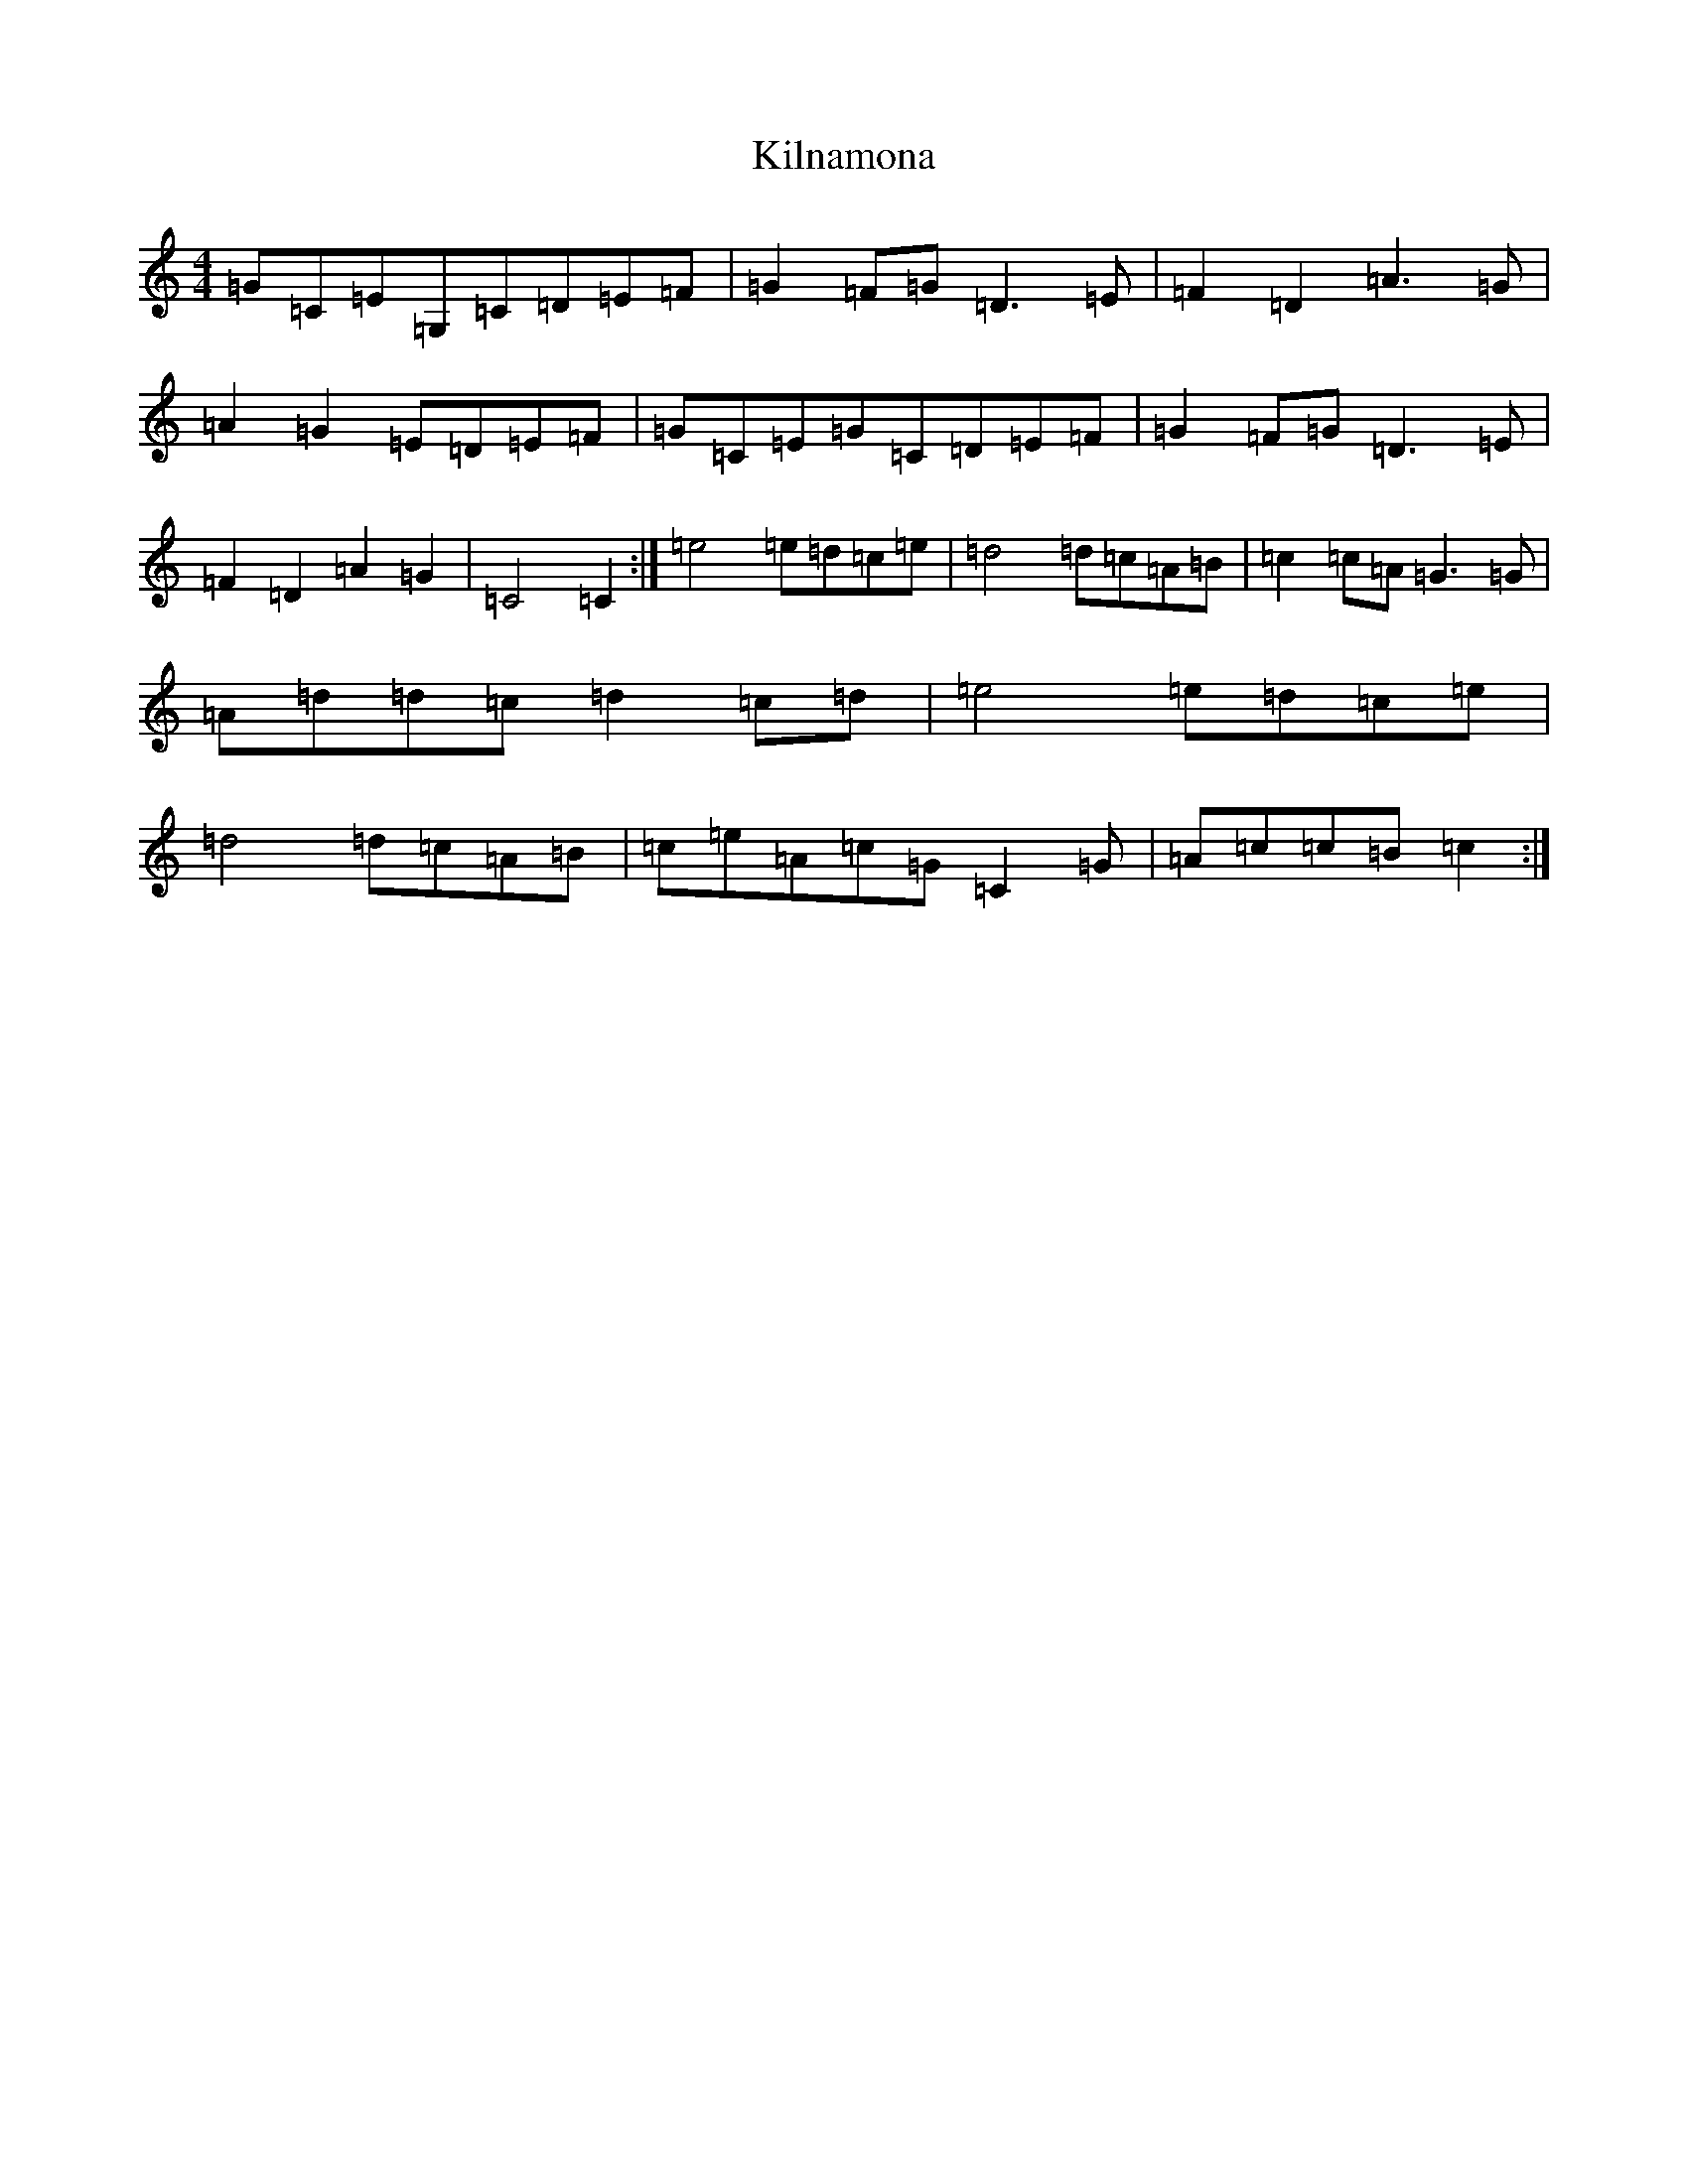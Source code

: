 X: 11473
T: Kilnamona
S: https://thesession.org/tunes/163#setting12790
Z: G Major
R: barndance
M: 4/4
L: 1/8
K: C Major
=G=C=E=G,=C=D=E=F|=G2=F=G=D3=E|=F2=D2=A3=G|=A2=G2=E=D=E=F|=G=C=E=G=C=D=E=F|=G2=F=G=D3=E|=F2=D2=A2=G2|=C4=C2:|=e4=e=d=c=e|=d4=d=c=A=B|=c2=c=A=G3=G|=A=d=d=c=d2=c=d|=e4=e=d=c=e|=d4=d=c=A=B|=c=e=A=c=G=C2=G|=A=c=c=B=c2:|
